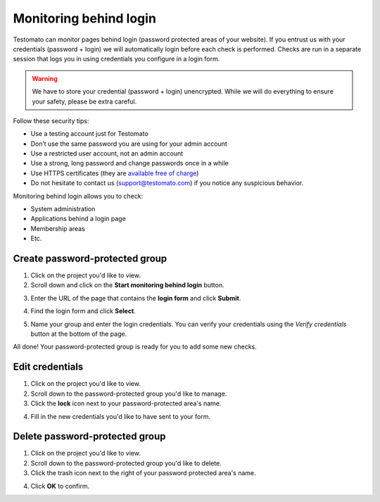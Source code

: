 Monitoring behind login
=======================

Testomato can monitor pages behind login (password protected areas of your
website). If you entrust us with your credentials (password + login) we will automatically login before each check is performed. Checks are run in a separate
session that logs you in using credentials you configure in a login form.

.. warning:: We have to store your credential (password + login) unencrypted. While we will do everything to ensure your safety, please be extra careful.

Follow these security tips:

* Use a testing account just for Testomato
* Don’t use the same password you are using for your admin account
* Use a restricted user account, not an admin account
* Use a strong, long password and change passwords once in a while
* Use HTTPS certificates (they are `available free of charge <https://letsencrypt.org/>`_)
* Do not hesitate to contact us (support@testomato.com) if you notice any suspicious behavior.

Monitoring behind login allows you to check:

* System administration
* Applications behind a login page
* Membership areas
* Etc.

Create password-protected group
~~~~~~~~~~~~~~~~~~~~~~~~~~~~~~~

1. Click on the project you'd like to view.

2. Scroll down and click on the **Start monitoring behind login** button.


.. image:: start-monitoring-behind-login.png
   :alt: Start monitoring begind login
   :align: center

3. Enter the URL of the page that contains the **login form** and click **Submit**.

.. image:: login-page.png
   :alt: Enter login page
   :align: center

4. Find the login form and click **Select**.

.. image:: chose-login-form.png
   :alt: Chose login form
   :align: center

5. Name your group and enter the login credentials. You can verify your credentials using the *Verify credentials* button at the bottom of the page.

.. image:: enter-credentials.png
   :alt: Enter credentials
   :align: center

All done! Your password-protected group is ready for you to add some new checks.

Edit credentials
~~~~~~~~~~~~~~~~

1. Click on the project you'd like to view.

2. Scroll down to the password-protected group you'd like to manage.

3. Click the **lock** icon next to your password-protected area's name.

.. image:: edit-credentials.png
   :alt: Edit credentials
   :align: center

4. Fill in the new credentials you'd like to have sent to your form.

.. image:: new-credentials.png
   :alt: Enter new credentials
   :align: center

Delete password-protected group
~~~~~~~~~~~~~~~~~~~~~~~~~~~~~~~

1. Click on the project you'd like to view.
2. Scroll down to the password-protected group you'd like to delete.
3. Click the trash icon next to the right of your password protected area's name.

.. image:: delete-group.png
   :alt: Delete group
   :align: center

4. Click **OK** to confirm.
